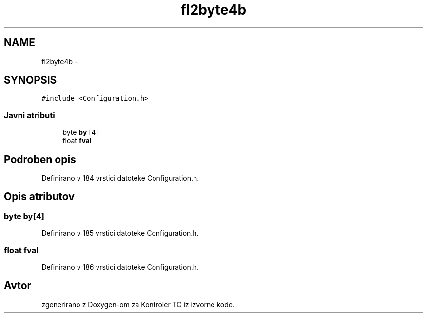 .TH "fl2byte4b" 3 "Sat Apr 11 2015" "Kontroler TC" \" -*- nroff -*-
.ad l
.nh
.SH NAME
fl2byte4b \- 
.SH SYNOPSIS
.br
.PP
.PP
\fC#include <Configuration\&.h>\fP
.SS "Javni atributi"

.in +1c
.ti -1c
.RI "byte \fBby\fP [4]"
.br
.ti -1c
.RI "float \fBfval\fP"
.br
.in -1c
.SH "Podroben opis"
.PP 
Definirano v 184 vrstici datoteke Configuration\&.h\&.
.SH "Opis atributov"
.PP 
.SS "byte by[4]"

.PP
Definirano v 185 vrstici datoteke Configuration\&.h\&.
.SS "float fval"

.PP
Definirano v 186 vrstici datoteke Configuration\&.h\&.

.SH "Avtor"
.PP 
zgenerirano z Doxygen-om za Kontroler TC iz izvorne kode\&.
